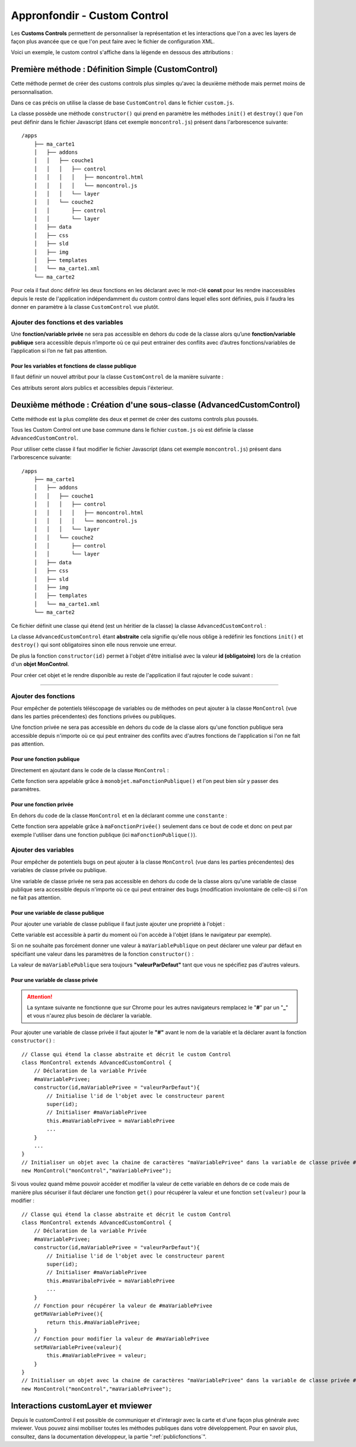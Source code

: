 .. Authors :
.. mviewer team
.. Sébastien FOUCHEUR

.. _customcontroldev:

Appronfondir - Custom Control
=============================

Les **Customs Controls** permettent de personnaliser la représentation et les interactions que l'on a avec les layers de façon plus avancée que ce que
l'on peut faire avec le fichier de configuration XML.

Voici un exemple, le custom control s'affiche dans la légende en dessous des attributions :

.. image:: ../_images/dev/config_customcontrol/custom_control_example.png
            :alt: Profil en long
            :align: center

Première méthode : Définition Simple (CustomControl)
----------------------------------------------------------

Cette méthode permet de créer des customs controls plus simples qu'avec la deuxième méthode mais permet moins de personnalisation.

Dans ce cas précis on utilise la classe de base ``CustomControl`` dans le fichier ``custom.js``.

La classe possède une méthode ``constructor()`` qui prend en paramètre les méthodes ``init()`` et ``destroy()`` que l'on peut définir dans le fichier Javascript (dans cet exemple ``moncontrol.js``)
présent dans l'arborescence suivante::

    /apps
        ├── ma_carte1
        │   ├── addons
        │   │   ├── couche1
        │   │   │   ├── control
        │   │   │   │   ├── moncontrol.html
        │   │   │   │   └── moncontrol.js
        │   │   │   └── layer
        │   │   └── couche2
        │   │       ├── control
        │   │       └── layer
        │   ├── data
        │   ├── css
        │   ├── sld
        │   ├── img
        │   ├── templates
        │   └── ma_carte1.xml
        └── ma_carte2

Pour cela il faut donc définir les deux fonctions en les déclarant avec le mot-clé **const** pour les rendre inaccessibles depuis le reste de l'application indépendamment du custom control dans lequel elles
sont définies, puis il faudra les donner en paramètre à la classe ``CustomControl`` vue plutôt.

.. code-block:: javascript
  :linenos:

    const init = function() {
    // Obligatoire - code exécuté quand le panel est ouvert
    // Votre code ici
    ...

    };

    const destroy =  function() {
        // Obligatoire - code exécuté quand le panel se ferme
        // Votre code ici
        ...
    }
    // Initialiser l'objet avec les fonctions init() et destroy() et l'id de couche "monControl".
    new CustomControl("monControl", init, destroy);

Ajouter des fonctions et des variables
~~~~~~~~~~~~~~~~~~~~~~~~~~~~~~~~~~~~~~

Une **fonction/variable privée** ne sera pas accessible en dehors du code de la classe alors qu’une **fonction/variable publique** sera accessible depuis n’importe où ce qui peut entrainer des conflits avec d’autres fonctions/variables
de l’application si l’on ne fait pas attention.

Pour les variables et fonctions de classe publique
**************************************************

Il faut définir un nouvel attribut pour la classe ``CustomControl`` de la manière suivante :

.. code-block:: javascript
  :linenos:

    ...
    // Initialiser l'objet avec les fonctions init() et destroy() et l'id de couche "monControl".
    var monControl = new CustomControl("monControl", init, destroy);

    // Une fois créer on peut ajouter des propriétés (une propriété peut être une fonction ou une variable)

    // Ajouter une fonction
    monControl.maNouvelleFonction = function(){
        // Votre Code ici
        ...
    }

    // Ajouter une variable
    monControl.maNouvelleVariable = "je suis un exemple";


Ces attributs seront alors publics et accessibles depuis l'éxterieur.

Deuxième méthode : Création d'une sous-classe (AdvancedCustomControl)
---------------------------------------------------------------------

Cette méthode est la plus complète des deux et permet de créer des customs controls plus poussés.

Tous les Custom Control ont une base commune dans le fichier ``custom.js`` où est définie la classe ``AdvancedCustomControl``.

Pour utiliser cette classe il faut modifier le fichier Javascript (dans cet exemple ``moncontrol.js``) présent dans l'arborescence suivante::

    /apps
        ├── ma_carte1
        │   ├── addons
        │   │   ├── couche1
        │   │   │   ├── control
        │   │   │   │   ├── moncontrol.html
        │   │   │   │   └── moncontrol.js
        │   │   │   └── layer
        │   │   └── couche2
        │   │       ├── control
        │   │       └── layer
        │   ├── data
        │   ├── css
        │   ├── sld
        │   ├── img
        │   ├── templates
        │   └── ma_carte1.xml
        └── ma_carte2

Ce fichier définit une classe qui étend (est un héritier de la classe) la classe ``AdvancedCustomControl`` :

.. code-block:: javascript
  :linenos:

    // Classe qui étend la classe abstraite et décrit le custom Control
    class MonControl extends AdvancedCustomControl {
        constructor(id) {
            // Initialise l'id de l'objet avec le constructeur parent
            super(id);
        }
        // Obligatoire - ce code est exécuté lors de l'ouverture du panel
        init() {
            // Votre code ici
            ...
        }
        // Obligatoire - ce code est exécuté lors de la fermeture du panel
        destroy() {
            // Votre code ici
            ...
        }
    }

La classe ``AdvancedCustomControl`` étant **abstraite** cela signifie qu'elle nous oblige à redéfinir les fonctions ``init()`` et ``destroy()`` qui sont obligatoires sinon elle nous renvoie une erreur.

De plus la fonction ``constructor(id)`` permet à l'objet d'être initialisé avec la valeur **id (obligatoire)** lors de la création d'un **objet MonControl**.

Pour créer cet objet et le rendre disponible au reste de l'application il faut rajouter le code suivant :

.. code-block:: javascript
  :linenos:

    // Créer l'objet MonControl avec l'id 'monControl' qui est le nom de la couche
    new MonControl("monControl");

----

Ajouter des fonctions
~~~~~~~~~~~~~~~~~~~~~

Pour empêcher de potentiels téléscopage de variables ou de méthodes on peut ajouter à la classe ``MonControl`` (vue dans les parties précendentes) des fonctions privées ou publiques.

Une fonction privée ne sera pas accessible en dehors du code de la classe alors qu'une fonction publique sera accessible depuis n'importe où ce qui peut entrainer des conflits avec d'autres fonctions
de l'application si l'on ne fait pas attention.

Pour une fonction publique
**************************

Directement en ajoutant dans le code de la classe ``MonControl`` :

.. code-block:: javascript
  :linenos:

    // Classe qui étend la classe abstraite et décrit le custom Control
    class MonControl extends AdvancedCustomControl {
        ...
        maFonctionPublique(){
            // Votre code ici
            ...
        }
    }
    // Créer l'objet control avec l'id 'monControl' qui est le nom de la couche
    new MonControl("monControl");

Cette fonction sera appelable grâce à ``monobjet.maFonctionPublique()`` et l'on peut bien sûr y passer des paramètres.

Pour une fonction privée
************************

En dehors du code de la classe ``MonControl`` et en la déclarant comme une ``constante`` :

.. code-block:: javascript
  :linenos:

    // Fonction privée non utilisable en dehors de ce code
    const maFonctionPrivée = function(){
        // Votre code ici
        ...
    }
    // Classe qui étend la classe abstraite et décrit le custom Control
    class MonControl extends AdvancedCustomControl {
        ...
        maFonctionPublique(){
            maFonctionPrivée();
            // Votre code ici
            ...
        }
    }
    // Créer l'objet control avec l'id 'monControl' qui est le nom de la couche
    new MonControl("monControl");

Cette fonction sera appelable grâce à ``maFonctionPrivée()`` seulement dans ce bout de code et donc on peut par exemple l'utiliser dans une fonction publique (ici ``maFonctionPublique()``).

Ajouter des variables
~~~~~~~~~~~~~~~~~~~~~

Pour empêcher de potentiels bugs on peut ajouter à la classe ``MonControl`` (vue dans les parties précendentes) des variables de classe privée ou publique.

Une variable de classe privée ne sera pas accessible en dehors du code de la classe alors qu'une variable de classe publique sera accessible depuis n'importe où ce qui peut entrainer des bugs (modification involontaire de celle-ci)
si l'on ne fait pas attention.

Pour une variable de classe publique
************************************

Pour ajouter une variable de classe publique il faut juste ajouter une propriété à l'objet :

.. code-block:: javascript
  :linenos:

    // Classe qui étend la classe abstraite et décrit le custom Control
    class MonControl extends AdvancedCustomControl {
        constructor(id,maVariablePublique){
            // Initialise l'id de l'objet avec le constructeur parent
            super(id);
            // Initialiser maVariablePublique
            this.maVariablePublique = maVariablePublique
            ...
        }
        ...
    }
    // Initialiser l'objet avec la chaine de caractères "maVariablePublique" dans la variable de classe publique maVariablePublique et l'id de couche "monControl".
    new MonControl("monControl","maVariablePublique");

Cette variable est accessible à partir du moment où l'on accède à l'objet (dans le navigateur par exemple).

Si on ne souhaite pas forcément donner une valeur à ``maVariablePublique`` on peut déclarer une valeur par défaut en spécifiant une valeur dans les paramètres de la fonction ``constructor()`` :

.. code-block:: javascript
  :linenos:

    // Classe qui étend la classe abstraite et décrit le custom Control
    class MonControl extends AdvancedCustomControl {
        // Fonction avec un paramètre ayant une valeur par défaut
        constructor(id,maVariablePublique = "valeurParDefaut"){
            // Initialise l'id de l'objet avec le constructeur parent
            super(id);
            // Initialiser maVariablePublique
            this.maVariablePublique = maVariablePublique
            ...
        }
        ...
    }
    // Initialiser l'objet avec la chaine de caractères par défaut "valeurParDefaut" dans la variable de classe publique maVariablePublique et l'id de couche "monControl".
    new MonControl("monControl");

La valeur de ``maVariablePublique`` sera toujours **"valeurParDefaut"** tant que vous ne spécifiez pas d'autres valeurs.

Pour une variable de classe privée
**********************************


.. Attention:: La syntaxe suivante ne fonctionne que sur Chrome pour les autres navigateurs remplacez le "**#**" par un "**_**" et vous n'aurez plus besoin de déclarer la variable.

Pour ajouter une variable de classe privée il faut ajouter le **"#"** avant le nom de la variable et la déclarer avant la fonction ``constructor()`` :

::

    // Classe qui étend la classe abstraite et décrit le custom Control
    class MonControl extends AdvancedCustomControl {
        // Déclaration de la variable Privée
        #maVariablePrivee;
        constructor(id,maVariablePrivee = "valeurParDefaut"){
            // Initialise l'id de l'objet avec le constructeur parent
            super(id);
            // Initialiser #maVariablePrivee
            this.#maVariablePrivee = maVariablePrivee
            ...
        }
        ...
    }
    // Initialiser un objet avec la chaine de caractères "maVariablePrivee" dans la variable de classe privée #maVariablePrivee et l'id de couche "monControl".
    new MonControl("monControl","maVariablePrivee");

Si vous voulez quand même pouvoir accéder et modifier la valeur de cette variable en dehors de ce code mais de manière plus sécuriser il faut déclarer une fonction ``get()`` pour récupérer la valeur et une fonction
``set(valeur)`` pour la modifier :

::

    // Classe qui étend la classe abstraite et décrit le custom Control
    class MonControl extends AdvancedCustomControl {
        // Déclaration de la variable Privée
        #maVariablePrivee;
        constructor(id,maVariablePrivee = "valeurParDefaut"){
            // Initialise l'id de l'objet avec le constructeur parent
            super(id);
            // Initialiser #maVariablePrivee
            this.#maVaribalePrivée = maVariablePrivee
            ...
        }
        // Fonction pour récupérer la valeur de #maVariablePrivee
        getMaVariablePrivee(){
            return this.#maVariablePrivee;
        }
        // Fonction pour modifier la valeur de #maVariablePrivee
        setMaVariablePrivee(valeur){
            this.#maVariablePrivee = valeur;
        }
    }
    // Initialiser un objet avec la chaine de caractères "maVariablePrivee" dans la variable de classe privée #maVariablePrivee et l'id de couche "monControl".
    new MonControl("monControl","maVariablePrivee");

Interactions customLayer et mviewer
-----------------------------------

Depuis le customControl il est possible de communiquer et d'interagir avec la carte et d'une façon plus générale avec mviewer.
Vous pouvez ainsi mobiliser toutes les méthodes publiques dans votre développement.
Pour en savoir plus, consultez, dans la documentation développeur, la partie ":ref:`publicfonctions`".
